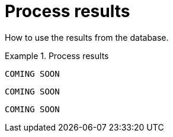 [[processing]]
= Process results

[.abstract]
====
How to use the results from the database.
====

[.tabbed-example]
.Process results
====
[include-with-java]
--
[source,java]
----
COMING SOON
----
--

[include-with-javascript]
--
[source,javascript]
----
COMING SOON
----
--

[include-with-python]
--
[source,python]
----
COMING SOON
----
--
====
